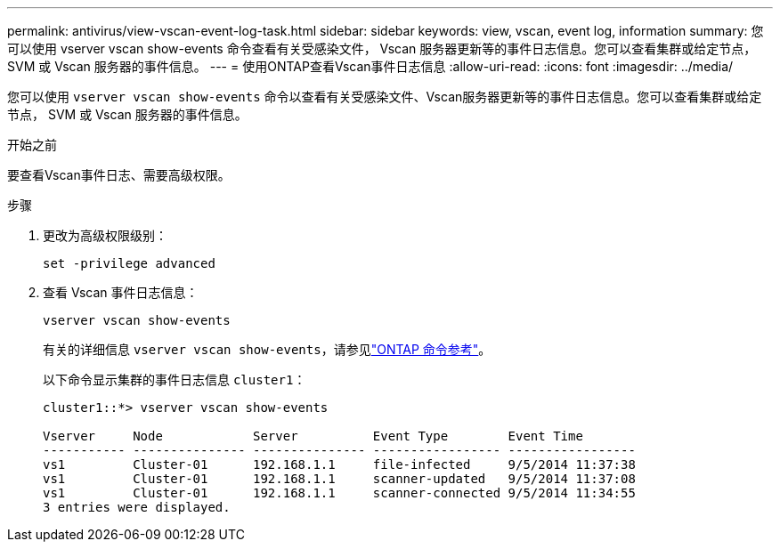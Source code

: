 ---
permalink: antivirus/view-vscan-event-log-task.html 
sidebar: sidebar 
keywords: view, vscan, event log, information 
summary: 您可以使用 vserver vscan show-events 命令查看有关受感染文件， Vscan 服务器更新等的事件日志信息。您可以查看集群或给定节点， SVM 或 Vscan 服务器的事件信息。 
---
= 使用ONTAP查看Vscan事件日志信息
:allow-uri-read: 
:icons: font
:imagesdir: ../media/


[role="lead"]
您可以使用 `vserver vscan show-events` 命令以查看有关受感染文件、Vscan服务器更新等的事件日志信息。您可以查看集群或给定节点， SVM 或 Vscan 服务器的事件信息。

.开始之前
要查看Vscan事件日志、需要高级权限。

.步骤
. 更改为高级权限级别：
+
`set -privilege advanced`

. 查看 Vscan 事件日志信息：
+
`vserver vscan show-events`

+
有关的详细信息 `vserver vscan show-events`，请参见link:https://docs.netapp.com/us-en/ontap-cli/vserver-vscan-show-events.html["ONTAP 命令参考"^]。

+
以下命令显示集群的事件日志信息 `cluster1`：

+
[listing]
----
cluster1::*> vserver vscan show-events

Vserver     Node            Server          Event Type        Event Time
----------- --------------- --------------- ----------------- -----------------
vs1         Cluster-01      192.168.1.1     file-infected     9/5/2014 11:37:38
vs1         Cluster-01      192.168.1.1     scanner-updated   9/5/2014 11:37:08
vs1         Cluster-01      192.168.1.1     scanner-connected 9/5/2014 11:34:55
3 entries were displayed.
----

